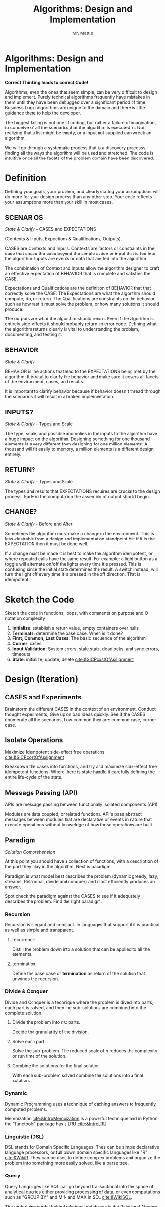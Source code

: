 #+LATEX_CLASS: article

#+TITLE: Algorithms: Design and Implementation
#+AUTHOR: Mr. Mattie

* Algorithms: Design and Implementation

#+BEGIN_CENTER
*Correct Thinking leads to correct Code!*
#+END_CENTER

Algorithms, even the ones that seem simple, can be very difficult to
design and implement. Purely technical algorithms frequently have
mistakes in them until they have been debugged over a significant
period of time. Business Logic algorithms are unique to the domain
and there is little guidance there to help the developer.

The biggest failing is not one of coding, but rather a failure of
imagination, to conceive of all the scenarios that the algorithm
is executed in. Not realizing that a list might be empty, or
a input not supplied can wreck an algorithm.

We will go through a systematic process that is a discovery processs,
finding all the ways the algorithm will be used and stretched. The
code is intuitive once all the facets of the problem domain have been
discovered.

* Definition

Defining your goals, your problem, and clearly stating your
assumptions will do more for your design process than any other
step. Your code reflects your assumptions more than your skill in most
cases.

** SCENARIOS 
#+BEGIN_CENTER
/State & Clarify/ – CASES and EXPECTATIONS
#+END_CENTER

(Contexts & Inputs, Expections & Qualifications, Outputs). 

CASES are Contexts and Inputs. Contexts are factors or constraints in
the case that shape the case beyond the simple action or input that is
fed into the algorithm. Inputs are events or data that are fed into
the algorithm.

The combination of Context and Inputs allow the algorithm designer to
craft an effective expectation of BEHAVIOR that is complete and
satisfies the CASE.

Expectations and Qualifications are the definition of BEHAVIOR that
that correctly solve the CASE. The Expectations are what the algorithm
should compute, do, or return. The Qualifications are constraints on
the behavior such as how fast it must solve the problem, or how many
solutions it should produce.

The outputs are what the algorithm should return. Even if the
algorithm is entirely side-effects it should probably return an error
code. Defining what the algorithm returns clearly is vital to
understanding the problem, documenting, and testing it.

** BEHAVIOR
#+BEGIN_CENTER
/State & Clarify/
#+END_CENTER

BEHAVIOR is the actions that lead to the EXPECTATIONS being met by the
algorithm. It is vital to clarify the behavior and make sure it covers
all facets of the environment, cases, and results.

It is important to clarify behavior because if behavior doesn't thread
through the scenarios it will result in a broken implementation.

** INPUTS?
#+BEGIN_CENTER
/State & Clarify/ - Types and Scale
#+END_CENTER

The type, scale, and possible anomolies in the inputs to the algorithm
have a huge impact on the algorithm. Designing something for one
thousand elements is a very different from designing for one million
elements. A thousand will fit easily to memory, a million elements is
a different design entirely.

** RETURN?
#+BEGIN_CENTER
/State & Clarify/ - Types and Scale
#+END_CENTER


The types and results that EXPECTATIONS requires are crucial to the
design process. Early in the computation the assembly of output should
begin.

** CHANGE?
#+BEGIN_CENTER
/State & Clarify/ - Before and After
#+END_CENTER

Sometimes the algorithm must make a change in the environment. This
is less-desirable from a design and implementation standpoint but
if it is the EXPECTATION then it must be done well.

If a change must be made it is best to make the algorithm idempotent,
or where repeated calls have the same result. For example: a light
button as a toggle will alternate on/off the lights every time it's
pressed. This is confusing since the initial state determines the
result. A switch instead, will turn the light off every time it is
pressed in the off direction. That is idempotent.

* Sketch the Code

Sketch the code in functions, loops, with comments on purpose and
O-notation complexity

1. *Initialize*: establish a return value, empty containers over nulls
2. *Terminate*: determine the base case. When is it done?
3. *First, Common, Last Cases*: The basic sequence of the algorithm
4. *Corner*: cases 
5. *Input Validation*: System errors, stale state, deadlocks, and sync errors, timeouts
6. *State*: initialize, update, delete [[cite:&SICPcostOfAssignment]]

* Design (Iteration)

** CASES and Experiments

Brainstorm the different CASES in the context of an
environment. Conduct thought experiments, Give up on bad ideas
quickly. See if the CASES enumerate all the scenarios, how common they
are: common case, corner case.

** Isolate Operations
#+BEGIN_CENTER
Maximize Idempotent side-effect free operations [[cite:&SICPcostOfAssignment]]
#+END_CENTER

Breakdown the cases into functions, and try and maximize side-effect free
idempotent functions. Where there is state handle it carefully defining
the entire life-cycle of the state.

** Message Passing (API)
#+BEGIN_CENTER
APIs are message passing between functionally isolated components (API)
#+END_CENTER

Modules are data coupled, or related functions. API's pass abstract
messages between modules that are declarative or events in nature that
execute operations without knoweldge of how those operations are
built.

** Paradigm

#+BEGIN_CENTER
/Solution Comprehension/
#+END_CENTER

At this point you should have a collection of functions, with a
description of the part they play in the algorithm. Next is paradigm.

Paradigm is what model best describes the problem (dynamic
greedy, lazy, streams, Relational, divide and conquer) and
most efficiently produces an answer.

Spot check the paradigm against the CASES to see if it adequately
describes the problem. Find the right paradigm.

*** Recursion

\begin{equation}
\theta(\log_n)
\end{equation}

Recursion is elegant and compact. In languages that support it it is
practical as well as simple and transparent.

**** recurrence

Distill the problem down into a solution that can be applied to all
the elements.

**** termination

Define the base case or *termination* as return of the solution that
unwinds the recursion.

*** Divide & Conquer

\begin{equation}
\theta (n * \log_n)
\end{equation} 

Divide and Conquer is a technique where the problem is dived into
parts, each part is solved, and then the sub-solutions are combined
into the complete solution.

**** Divide the problem into $n/x$ parts.

Decide the granularity of the division.

****  Solve each part

Solve the sub-problem. The reduced scale of /n/ reduces the complexity
or run time of the solution.

**** Combine the solutions for the final solution

With each sub-problem solved combine the solutions into a final
solution.

*** Dynamic

Dynamic Programming uses a technique of caching answers to frequently
computed problems.

Memoization [[cite:&IntroMemoization]] is a powerful technique and
in Python the "functools" package has a LRU [[cite:&IntroLRU]]

*** Linguistic (DSL)

DSL stands for Domain Specific Languages. Thes can be simple
declarative language processors, or full blown domain specific
languages like "R" [[cite:&WikiR]]. They can be used to define complex
problems and organize the problem into something more easily solved,
like a parse tree.

*** Query

Query Languages like SQL can go beyond transactional into the space of
analytical queries either providing processing of data, or even
computations such as "GROUP BY" and MIN and MAX in SQL [[cite:&WikiSQL]].

The underlying model behind relational databases is the Relational
Algebra [[cite:&codd2021relational]]

*** Logic

Logic systems are basically rule systems like Prolog [[cite:&WikiProlog]]
They are used in mathematical and logic applications. Their solution
finding approach can also be useful in solving difficult problems like
cross-wiring network links for redundancy and expert systems.

*** Single Pass

Single pass approaches are significant when the data set is so large
it cannot be contained in memory. These kinds of problems are becoming
more important as the size of data in general skyrockets.

*** Multi-Pass

Sometimes huge gains can be made by making multiple passes. This is
basically a variant on Dynamic Programming. Database Indexes. When
data is queried the location can be found quickly in the index instead
of a full table scan.

Sorting ahead of time is another example, making possible a Binary
Search technique.

*** Pre-Compute

Pre-Computing unlike multi-pass where the complete problem
set is traversed, is instead the compilation of tables that
are expensive to compute. 

In the early days of computing the computation of sine/cosine and
other graphic operations were prohibitely expensive.

Since the answers were a small table pre-computing the equations
greatly sped up programs. Bitmaps were even compiled to machine code
for faster rendering.

*** Multi-Process

There is an entire field of programming dedicated to muli-process
computing. It is based upon parallel computation which is currently in
vouge, due to the large number of cores on CPU's and the use of
massively parallel dedicated chips like video cards.

It's even possible to crack passwords, do machine learning, and mine
crypto currencies on dedicated chips.

*** Dynamic Programming

Applied to recursion is (descent + memoization) recursively can be no
cycles in the DAG of the recursion, or it will get into an infinite
loop. It is fundamentally a brute force approach, good for computing
min/max style answers.

*** Greedy Programming

Greedy algorithms, like the parser compiler packer function I wrote
in my Emacs Parser Compiler used a greedy technique with
push back to maximally fill functions with code [[cite:&MattieParser]].

*** Lazy Programming

When the computation may not be needed or when the problem cannot fit
into memory it can be lazy loaded, or lazy computed.

*** Streams 

Streams [[cite:&SICPstreams]] are a finite sequence of discrete elements
of the same type processed in a linear sequence of operations. They
are produced by a generator function which allows a subset of the
stream to be computed.

* Data Structures

** Array

Typed and indexed they are extremely fast with O(1) read/write for any
element. Insert is very slow as the array elements have to be copied
to make room for each insertion. The equal cost of access to any
element makes algorithms like binary search, and some sorting
algorithms possible.

** List

Single or Double Linked lists have efficient inserts but perform
poorly in most cases.

Counting length or adding to end is $\theta(n)$

** Trees

Good for storing hierarchal data and a natural fit for recursive
algorithms, trees require only $\theta \log_n$ to find an element.

Performance is maintained only when the tree is balanced, re-balancing
on insert can be an expensive operation.

** Stack/LIFO 
#+BEGIN_CENTER
Last In First Out
#+END_CENTER

Stacks are an excellent structure for back-tracking problems. They
are LIFO, or Last In First Out. They can be used as a substitute
for recursion, and generally for back-tracking.

** QUEUE FIFO
#+BEGIN_CENTER
First In First Out
#+END_CENTER

Good for processing in chronological order. It can also be used for
a breadth traversal of a tree.

** Hashes

A bread and butter data structure used pervasively to look up
non-integer keys in $\theta(1)$ complexity.

#+print_bibliography:
